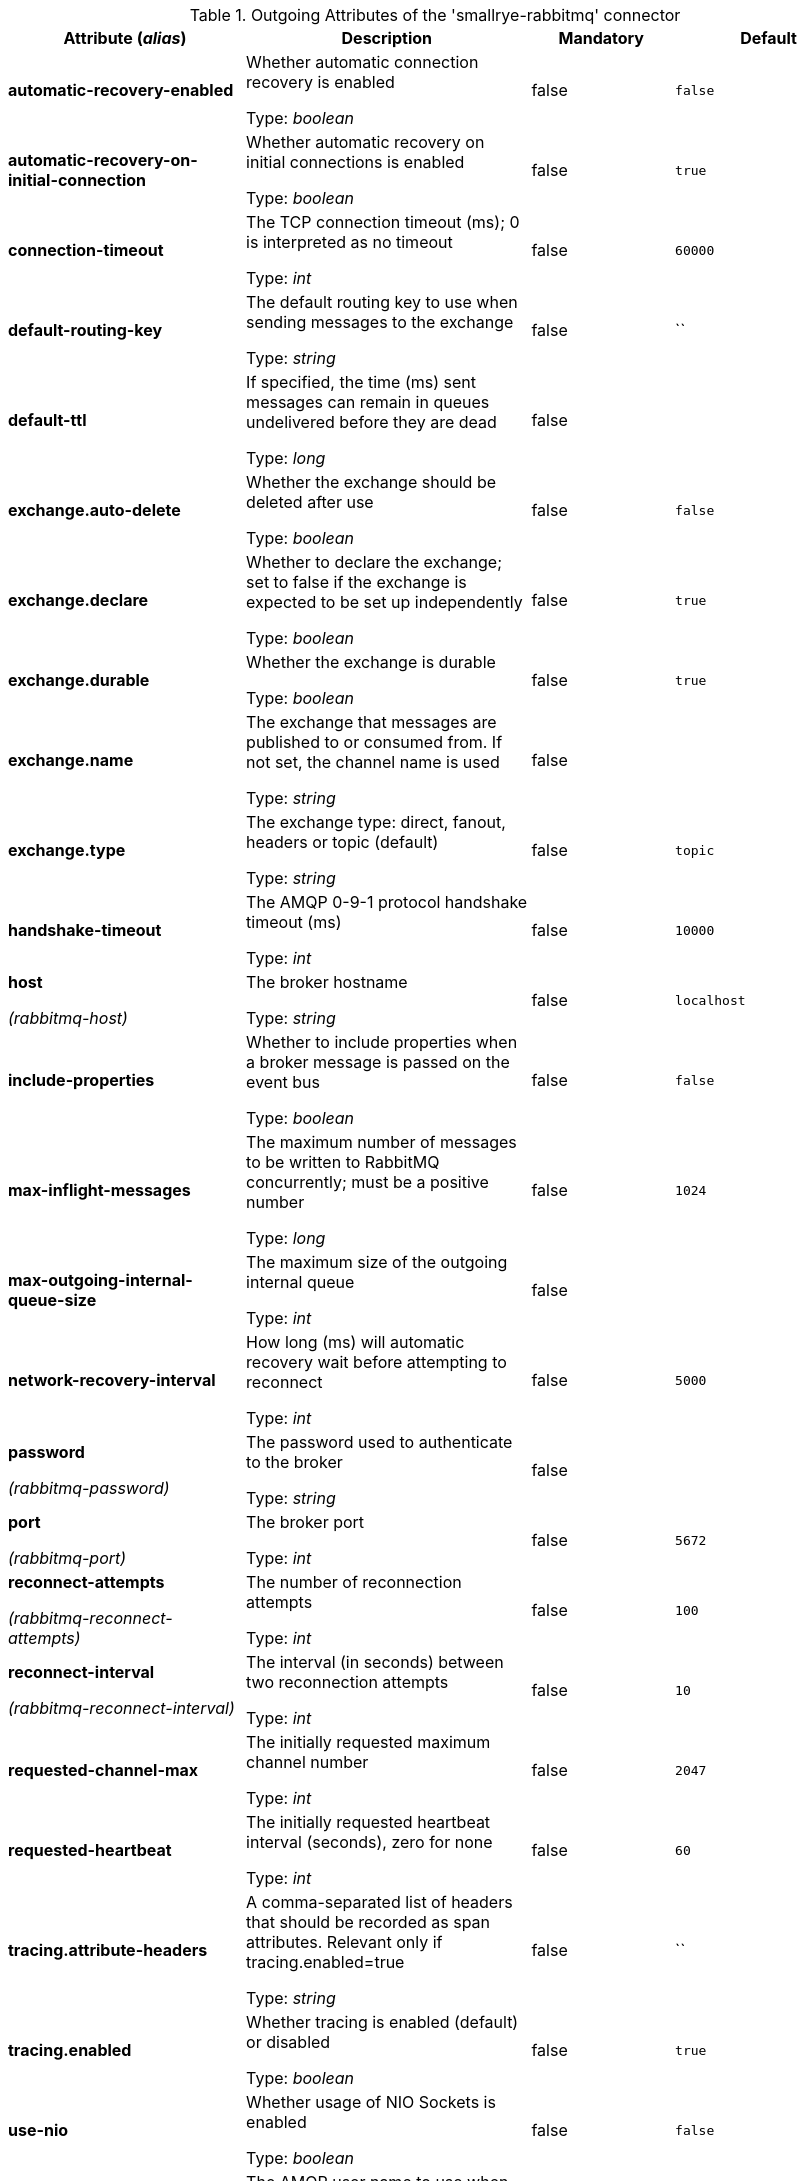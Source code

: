 .Outgoing Attributes of the 'smallrye-rabbitmq' connector
[cols="25, 30, 15, 20",options="header"]
|===
|Attribute (_alias_) | Description | Mandatory | Default

| *automatic-recovery-enabled* | Whether automatic connection recovery is enabled

Type: _boolean_ | false | `false`

| *automatic-recovery-on-initial-connection* | Whether automatic recovery on initial connections is enabled

Type: _boolean_ | false | `true`

| *connection-timeout* | The TCP connection timeout (ms); 0 is interpreted as no timeout

Type: _int_ | false | `60000`

| *default-routing-key* | The default routing key to use when sending messages to the exchange

Type: _string_ | false | ``

| *default-ttl* | If specified, the time (ms) sent messages can remain in queues undelivered before they are dead

Type: _long_ | false | 

| *exchange.auto-delete* | Whether the exchange should be deleted after use

Type: _boolean_ | false | `false`

| *exchange.declare* | Whether to declare the exchange; set to false if the exchange is expected to be set up independently

Type: _boolean_ | false | `true`

| *exchange.durable* | Whether the exchange is durable

Type: _boolean_ | false | `true`

| *exchange.name* | The exchange that messages are published to or consumed from. If not set, the channel name is used

Type: _string_ | false | 

| *exchange.type* | The exchange type: direct, fanout, headers or topic (default)

Type: _string_ | false | `topic`

| *handshake-timeout* | The AMQP 0-9-1 protocol handshake timeout (ms)

Type: _int_ | false | `10000`

| *host*

_(rabbitmq-host)_ | The broker hostname

Type: _string_ | false | `localhost`

| *include-properties* | Whether to include properties when a broker message is passed on the event bus

Type: _boolean_ | false | `false`

| *max-inflight-messages* | The maximum number of messages to be written to RabbitMQ concurrently; must be a positive number

Type: _long_ | false | `1024`

| *max-outgoing-internal-queue-size* | The maximum size of the outgoing internal queue

Type: _int_ | false | 

| *network-recovery-interval* | How long (ms) will automatic recovery wait before attempting to reconnect

Type: _int_ | false | `5000`

| *password*

_(rabbitmq-password)_ | The password used to authenticate to the broker

Type: _string_ | false | 

| *port*

_(rabbitmq-port)_ | The broker port

Type: _int_ | false | `5672`

| *reconnect-attempts*

_(rabbitmq-reconnect-attempts)_ | The number of reconnection attempts

Type: _int_ | false | `100`

| *reconnect-interval*

_(rabbitmq-reconnect-interval)_ | The interval (in seconds) between two reconnection attempts

Type: _int_ | false | `10`

| *requested-channel-max* | The initially requested maximum channel number

Type: _int_ | false | `2047`

| *requested-heartbeat* | The initially requested heartbeat interval (seconds), zero for none

Type: _int_ | false | `60`

| *tracing.attribute-headers* | A comma-separated list of headers that should be recorded as span attributes. Relevant only if tracing.enabled=true

Type: _string_ | false | ``

| *tracing.enabled* | Whether tracing is enabled (default) or disabled

Type: _boolean_ | false | `true`

| *use-nio* | Whether usage of NIO Sockets is enabled

Type: _boolean_ | false | `false`

| *user* | The AMQP user name to use when connecting to the broker

Type: _string_ | false | `guest`

| *username*

_(rabbitmq-username)_ | The username used to authenticate to the broker

Type: _string_ | false | 

| *virtual-host* | The virtual host to use when connecting to the broker

Type: _string_ | false | `/`

|===
